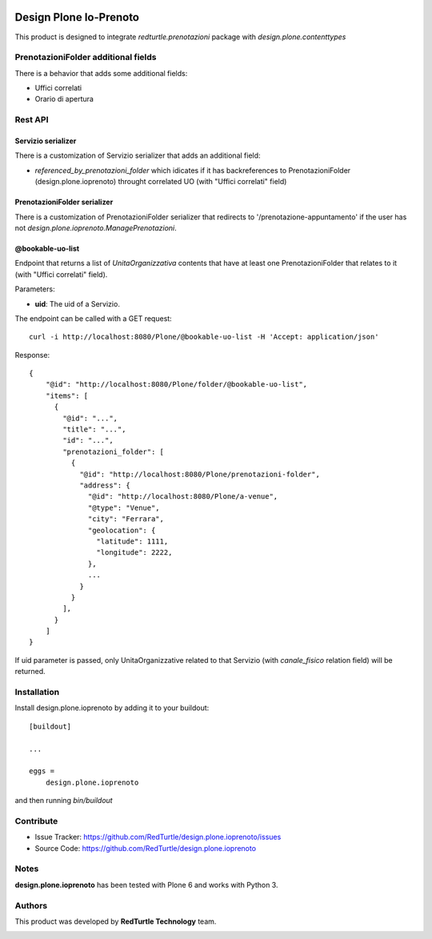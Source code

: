 
.. image:: https://img.shields.io/pypi/v/design.plone.ioprenoto.svg
    :target: https://pypi.org/project/design.plone.ioprenoto/
    :alt: Latest Version

.. image:: https://img.shields.io/pypi/pyversions/design.plone.ioprenoto.svg?style=plastic
    :target: https://pypi.org/project/design.plone.ioprenoto/
    :alt: Supported - Python Versions

.. image:: https://img.shields.io/pypi/dm/design.plone.ioprenoto.svg
    :target: https://pypi.org/project/design.plone.ioprenoto/
    :alt: Number of PyPI downloads

.. image:: https://img.shields.io/pypi/l/design.plone.ioprenoto.svg
    :target: https://pypi.org/project/design.plone.ioprenoto/
    :alt: License

.. image:: https://github.com/RedTurtle/design.plone.ioprenoto/actions/workflows/tests.yml/badge.svg
    :target: https://github.com/RedTurtle/design.plone.ioprenoto/actions
    :alt: Tests

.. image:: https://coveralls.io/repos/github/RedTurtle/design.plone.ioprenoto/badge.svg?branch=master
    :target: https://coveralls.io/github/RedTurtle/design.plone.ioprenoto?branch=master
    :alt: Coverage

=======================
Design Plone Io-Prenoto
=======================

This product is designed to integrate `redturtle.prenotazioni` package with `design.plone.contenttypes`

PrenotazioniFolder additional fields
====================================

There is a behavior that adds some additional fields:

- Uffici correlati
- Orario di apertura

Rest API
========

Servizio serializer
-------------------

There is a customization of Servizio serializer that adds an additional field:

- `referenced_by_prenotazioni_folder` which idicates if it has backreferences to PrenotazioniFolder 
  (design.plone.ioprenoto) throught correlated UO (with "Uffici correlati" field)

PrenotazioniFolder serializer
-----------------------------

There is a customization of PrenotazioniFolder serializer that redirects to '/prenotazione-appuntamento'
if the user has not `design.plone.ioprenoto.ManagePrenotazioni`.

@bookable-uo-list
-----------------

Endpoint that returns a list of *UnitaOrganizzativa* contents that have at least one PrenotazioniFolder that 
relates to it (with "Uffici correlati" field).

Parameters:

- **uid**: The uid of a Servizio.

The endpoint can be called with a GET request::

   curl -i http://localhost:8080/Plone/@bookable-uo-list -H 'Accept: application/json'

Response::

    {
        "@id": "http://localhost:8080/Plone/folder/@bookable-uo-list",
        "items": [
          {
            "@id": "...",
            "title": "...",
            "id": "...",
            "prenotazioni_folder": [
              {
                "@id": "http://localhost:8080/Plone/prenotazioni-folder",
                "address": {
                  "@id": "http://localhost:8080/Plone/a-venue",
                  "@type": "Venue",
                  "city": "Ferrara",
                  "geolocation": {
                    "latitude": 1111,
                    "longitude": 2222,
                  },
                  ...
                }
              }
            ],
          }
        ]
    }

If uid parameter is passed, only UnitaOrganizzative related to that Servizio (with *canale_fisico* relation field) will be returned.


Installation
============

Install design.plone.ioprenoto by adding it to your buildout::

    [buildout]

    ...

    eggs =
        design.plone.ioprenoto


and then running `bin/buildout`

Contribute
==========

- Issue Tracker: https://github.com/RedTurtle/design.plone.ioprenoto/issues
- Source Code: https://github.com/RedTurtle/design.plone.ioprenoto


Notes
=====

**design.plone.ioprenoto** has been tested with Plone 6 and works with Python 3.

Authors
=======

This product was developed by **RedTurtle Technology** team.

.. image:: https://avatars1.githubusercontent.com/u/1087171?s=100&v=4
   :alt: RedTurtle Technology Site
   :target: http://www.redturtle.it/

